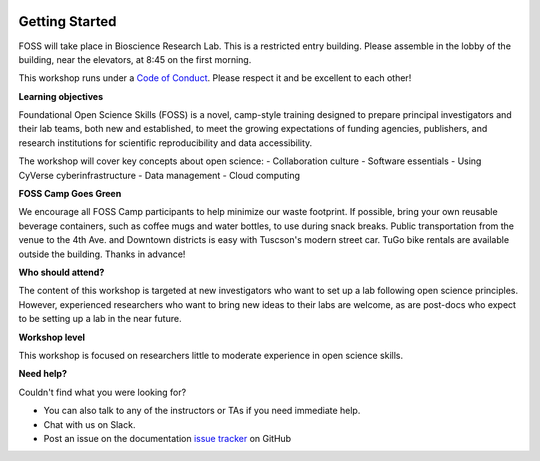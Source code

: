 |CyVerse logo|

**Getting Started**
==========

FOSS will take place in Bioscience Research Lab. This is a restricted entry building. Please assemble in the lobby of the building, near the elevators, at 8:45 on the first morning.

This workshop runs under a `Code of Conduct <../getting_started/code_of_conduct.html>`_. Please respect it and be excellent to each other!

**Learning objectives**

Foundational Open Science Skills (FOSS) is a novel, camp-style training designed to prepare principal investigators and their lab teams, both new and established, to meet the growing expectations of funding agencies, publishers, and research institutions for scientific reproducibility and data accessibility.

The workshop will cover key concepts about open science:
- Collaboration culture
- Software essentials
- Using CyVerse cyberinfrastructure
- Data management
- Cloud computing

**FOSS Camp Goes Green**

We encourage all FOSS Camp participants to help minimize our waste footprint. If possible, bring your own reusable beverage containers, such as coffee mugs and water bottles, to use during snack breaks. Public transportation from the venue to the 4th Ave. and Downtown districts is easy with Tuscson's modern street car. TuGo bike rentals are available outside the building. Thanks in advance!

**Who should attend?**

The content of this workshop is targeted at new investigators who want to set up a lab following open science principles. However, experienced researchers who want to bring new ideas to their labs are welcome, as are post-docs who expect to be setting up a lab in the near future.

**Workshop level**

This workshop is focused on researchers little to moderate experience in open science skills.

**Need help?**

Couldn't find what you were looking for?

- You can also talk to any of the instructors or TAs if you need immediate help. 

- Chat with us on Slack.

- Post an issue on the documentation `issue tracker <https://github.com/CyVerse-learning-materials/foss-2019/issues>`_ on GitHub

.. |CyVerse logo| image:: ../img/cyverse_rgb.png
  :width: 500
  :height: 100
